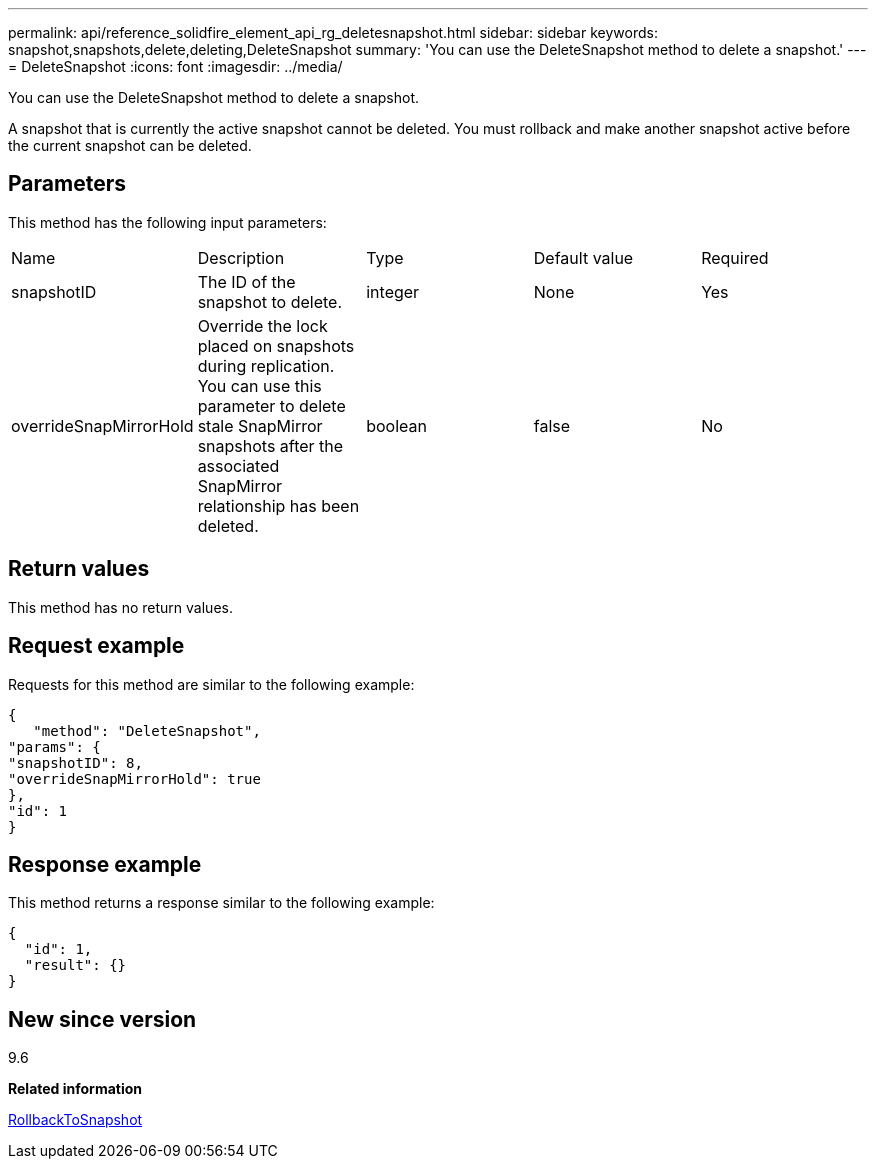 ---
permalink: api/reference_solidfire_element_api_rg_deletesnapshot.html
sidebar: sidebar
keywords: snapshot,snapshots,delete,deleting,DeleteSnapshot
summary: 'You can use the DeleteSnapshot method to delete a snapshot.'
---
= DeleteSnapshot
:icons: font
:imagesdir: ../media/

[.lead]
You can use the DeleteSnapshot method to delete a snapshot.

A snapshot that is currently the active snapshot cannot be deleted. You must rollback and make another snapshot active before the current snapshot can be deleted.

== Parameters

This method has the following input parameters:

|===
| Name| Description| Type| Default value| Required
a|
snapshotID
a|
The ID of the snapshot to delete.
a|
integer
a|
None
a|
Yes
a|
overrideSnapMirrorHold
a|
Override the lock placed on snapshots during replication. You can use this parameter to delete stale SnapMirror snapshots after the associated SnapMirror relationship has been deleted.
a|
boolean
a|
false
a|
No
|===

== Return values

This method has no return values.

== Request example

Requests for this method are similar to the following example:

----
{
   "method": "DeleteSnapshot",
"params": {
"snapshotID": 8,
"overrideSnapMirrorHold": true
},
"id": 1
}
----

== Response example

This method returns a response similar to the following example:

----
{
  "id": 1,
  "result": {}
}
----

== New since version

9.6

*Related information*

xref:reference_solidfire_element_api_rg_rollbacktosnapshot.adoc[RollbackToSnapshot]
